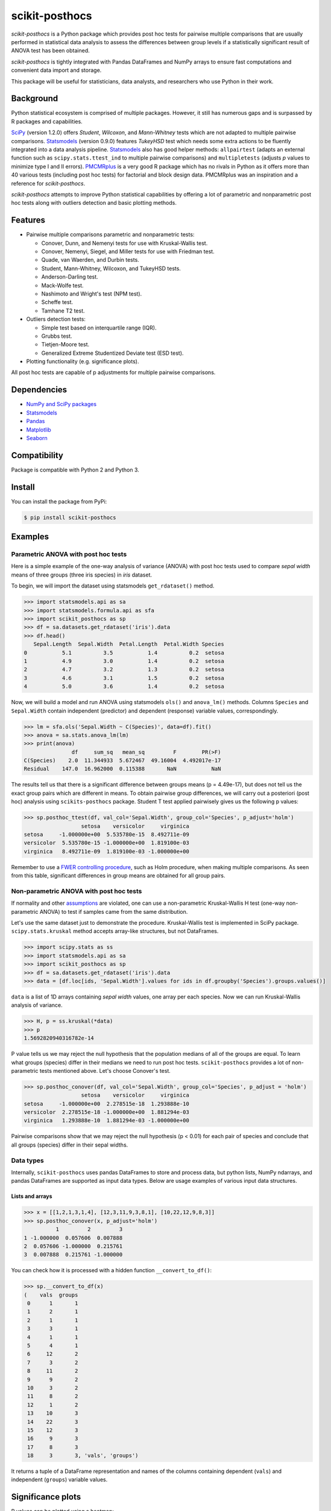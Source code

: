 ===============
scikit-posthocs
===============

.. image:: https://travis-ci.org/maximtrp/scikit-posthocs.svg?branch=master
    :target: https://travis-ci.org/maximtrp/scikit-posthocs
.. image:: https://img.shields.io/readthedocs/scikit-posthocs.svg
    :target: https://scikit-posthocs.readthedocs.io
.. image:: https://img.shields.io/github/issues/maximtrp/scikit-posthocs.svg
    :target: https://github.com/maximtrp/scikit-posthocs/issues
.. image:: https://img.shields.io/pypi/v/scikit-posthocs.svg
    :target: https://pypi.python.org/pypi/scikit-posthocs/
.. image:: https://img.shields.io/badge/donate-PayPal-blue.svg
    :target: https://www.paypal.com/cgi-bin/webscr?cmd=_donations&business=K5J3W3WUQ754U&lc=US&currency_code=USD&bn=PP%2dDonationsBF%3abtn_donateCC_LG%2egif%3aNonHosted

*scikit-posthocs* is a Python package which provides post hoc tests for pairwise multiple comparisons that are usually performed in statistical data analysis to assess the differences between group levels if a statistically significant result of ANOVA test has been obtained.

*scikit-posthocs* is tightly integrated with Pandas DataFrames and NumPy arrays to ensure fast computations and convenient data import and storage.

This package will be useful for statisticians, data analysts, and researchers who use Python in their work.


Background
----------

Python statistical ecosystem is comprised of multiple packages. However, it still has numerous gaps and is surpassed by R packages and capabilities.

`SciPy <https://www.scipy.org/>`_ (version 1.2.0) offers *Student*, *Wilcoxon*, and *Mann-Whitney* tests which are not adapted to multiple pairwise comparisons. `Statsmodels <http://statsmodels.sourceforge.net/>`_ (version 0.9.0) features *TukeyHSD* test which needs some extra actions to be fluently integrated into a data analysis pipeline. `Statsmodels <http://statsmodels.sourceforge.net/>`_ also has good helper methods: ``allpairtest`` (adapts an external function such as ``scipy.stats.ttest_ind`` to multiple pairwise comparisons) and ``multipletests`` (adjusts *p* values to minimize type I and II errors). `PMCMRplus <https://rdrr.io/cran/PMCMRplus/>`_ is a very good R package which has no rivals in Python as it offers more than 40 various tests (including post hoc tests) for factorial and block design data. PMCMRplus was an inspiration and a reference for *scikit-posthocs*.

*scikit-posthocs* attempts to improve Python statistical capabilities by offering a lot of parametric and nonparametric post hoc tests along with outliers detection and basic plotting methods.


Features
--------

- Pairwise multiple comparisons parametric and nonparametric tests:

  - Conover, Dunn, and Nemenyi tests for use with Kruskal-Wallis test.
  - Conover, Nemenyi, Siegel, and Miller tests for use with Friedman test.
  - Quade, van Waerden, and Durbin tests.
  - Student, Mann-Whitney, Wilcoxon, and TukeyHSD tests.
  - Anderson-Darling test.
  - Mack-Wolfe test.
  - Nashimoto and Wright's test (NPM test).
  - Scheffe test.
  - Tamhane T2 test.

- Outliers detection tests:

  - Simple test based on interquartile range (IQR).
  - Grubbs test.
  - Tietjen-Moore test.
  - Generalized Extreme Studentized Deviate test (ESD test).

- Plotting functionality (e.g. significance plots).

All post hoc tests are capable of p adjustments for multiple pairwise comparisons.

Dependencies
------------

- `NumPy and SciPy packages <https://www.scipy.org/>`_
- `Statsmodels <http://statsmodels.sourceforge.net/>`_
- `Pandas <http://pandas.pydata.org/>`_
- `Matplotlib <https://matplotlib.org/>`_
- `Seaborn <https://seaborn.pydata.org/>`_

Compatibility
-------------

Package is compatible with Python 2 and Python 3.

Install
-------

You can install the package from PyPi:

.. code:: bash

  $ pip install scikit-posthocs


Examples
--------

Parametric ANOVA with post hoc tests
~~~~~~~~~~~~~~~~~~~~~~~~~~~~~~~~~~~~

Here is a simple example of the one-way analysis of variance (ANOVA) with post hoc tests used to compare *sepal width* means of three groups (three iris species) in *iris* dataset.

To begin, we will import the dataset using statsmodels ``get_rdataset()`` method.

.. code:: python

  >>> import statsmodels.api as sa
  >>> import statsmodels.formula.api as sfa
  >>> import scikit_posthocs as sp
  >>> df = sa.datasets.get_rdataset('iris').data
  >>> df.head()
     Sepal.Length  Sepal.Width  Petal.Length  Petal.Width Species
  0           5.1          3.5           1.4          0.2  setosa
  1           4.9          3.0           1.4          0.2  setosa
  2           4.7          3.2           1.3          0.2  setosa
  3           4.6          3.1           1.5          0.2  setosa
  4           5.0          3.6           1.4          0.2  setosa

Now, we will build a model and run ANOVA using statsmodels ``ols()`` and ``anova_lm()`` methods. Columns ``Species`` and ``Sepal.Width`` contain independent (predictor) and dependent (response) variable values, correspondingly.

.. code:: python

  >>> lm = sfa.ols('Sepal.Width ~ C(Species)', data=df).fit()
  >>> anova = sa.stats.anova_lm(lm)
  >>> print(anova)
                 df     sum_sq   mean_sq         F        PR(>F)
  C(Species)    2.0  11.344933  5.672467  49.16004  4.492017e-17
  Residual    147.0  16.962000  0.115388       NaN           NaN

The results tell us that there is a significant difference between groups means (p = 4.49e-17), but does not tell us the exact group pairs which are different in means. To obtain pairwise group differences, we will carry out a posteriori (post hoc) analysis using ``scikits-posthocs`` package. Student T test applied pairwisely gives us the following p values:

.. code:: python

  >>> sp.posthoc_ttest(df, val_col='Sepal.Width', group_col='Species', p_adjust='holm')
                    setosa    versicolor     virginica
  setosa     -1.000000e+00  5.535780e-15  8.492711e-09
  versicolor  5.535780e-15 -1.000000e+00  1.819100e-03
  virginica   8.492711e-09  1.819100e-03 -1.000000e+00

Remember to use a `FWER controlling procedure <https://en.wikipedia.org/wiki/Family-wise_error_rate#Controlling_procedures>`_, such as Holm procedure, when making multiple comparisons. As seen from this table, significant differences in group means are obtained for all group pairs.

Non-parametric ANOVA with post hoc tests
~~~~~~~~~~~~~~~~~~~~~~~~~~~~~~~~~~~~~~~

If normality and other `assumptions <https://en.wikipedia.org/wiki/One-way_analysis_of_variance>`_ are violated, one can use a non-parametric Kruskal-Wallis H test (one-way non-parametric ANOVA) to test if samples came from the same distribution.

Let's use the same dataset just to demonstrate the procedure. Kruskal-Wallis test is implemented in SciPy package. ``scipy.stats.kruskal`` method accepts array-like structures, but not DataFrames.

.. code:: python

  >>> import scipy.stats as ss
  >>> import statsmodels.api as sa
  >>> import scikit_posthocs as sp
  >>> df = sa.datasets.get_rdataset('iris').data
  >>> data = [df.loc[ids, 'Sepal.Width'].values for ids in df.groupby('Species').groups.values()]

``data`` is a list of 1D arrays containing *sepal width* values, one array per each species. Now we can run Kruskal-Wallis analysis of variance.

.. code:: python

  >>> H, p = ss.kruskal(*data)
  >>> p
  1.5692820940316782e-14

P value tells us we may reject the null hypothesis that the population medians of all of the groups are equal. To learn what groups (species) differ in their medians we need to run post hoc tests. ``scikit-posthocs`` provides a lot of non-parametric tests mentioned above. Let's choose Conover's test.

.. code:: python

  >>> sp.posthoc_conover(df, val_col='Sepal.Width', group_col='Species', p_adjust = 'holm')
                    setosa    versicolor     virginica
  setosa     -1.000000e+00  2.278515e-18  1.293888e-10
  versicolor  2.278515e-18 -1.000000e+00  1.881294e-03
  virginica   1.293888e-10  1.881294e-03 -1.000000e+00

Pairwise comparisons show that we may reject the null hypothesis (p < 0.01) for each pair of species and conclude that all groups (species) differ in their sepal widths.

Data types
~~~~~~~~~~

Internally, ``scikit-posthocs`` uses pandas DataFrames to store and process data, but python lists, NumPy ndarrays, and pandas DataFrames are supported as input data types. Below are usage examples of various input data structures.

Lists and arrays
^^^^^^^^^^^^^^^^

.. code:: python

  >>> x = [[1,2,1,3,1,4], [12,3,11,9,3,8,1], [10,22,12,9,8,3]]
  >>> sp.posthoc_conover(x, p_adjust='holm')
            1         2         3
  1 -1.000000  0.057606  0.007888
  2  0.057606 -1.000000  0.215761
  3  0.007888  0.215761 -1.000000

You can check how it is processed with a hidden function ``__convert_to_df()``:

.. code:: python

  >>> sp.__convert_to_df(x)
  (    vals  groups
   0      1       1
   1      2       1
   2      1       1
   3      3       1
   4      1       1
   5      4       1
   6     12       2
   7      3       2
   8     11       2
   9      9       2
   10     3       2
   11     8       2
   12     1       2
   13    10       3
   14    22       3
   15    12       3
   16     9       3
   17     8       3
   18     3       3, 'vals', 'groups')

It returns a tuple of a DataFrame representation and names of the columns containing dependent (``vals``) and independent (``groups``) variable values.

Significance plots
------------------

P values can be plotted using a heatmap:

.. code:: python

  >>> pc = sp.posthoc_conover(x, val_col='values', group_col='groups')
  >>> heatmap_args = {'linewidths': 0.25, 'linecolor': '0.5', 'clip_on': False, 'square': True, 'cbar_ax_bbox': [0.80, 0.35, 0.04, 0.3]}
  >>> sp.sign_plot(pc, **heatmap_args)

.. image:: images/plot-conover.png

Custom colormap applied to a plot:

.. code:: python

  >>> pc = sp.posthoc_conover(x, val_col='values', group_col='groups')
  >>> # Format: diagonal, non-significant, p<0.001, p<0.01, p<0.05
  >>> cmap = ['1', '#fb6a4a',  '#08306b',  '#4292c6', '#c6dbef']
  >>> heatmap_args = {'cmap': cmap, 'linewidths': 0.25, 'linecolor': '0.5', 'clip_on': False, 'square': True, 'cbar_ax_bbox': [0.80, 0.35, 0.04, 0.3]}
  >>> sp.sign_plot(pc, **heatmap_args)

.. image:: images/plot-conover-custom-cmap.png

Acknowledgement
---------------

Thorsten Pohlert, PMCMR author and maintainer
